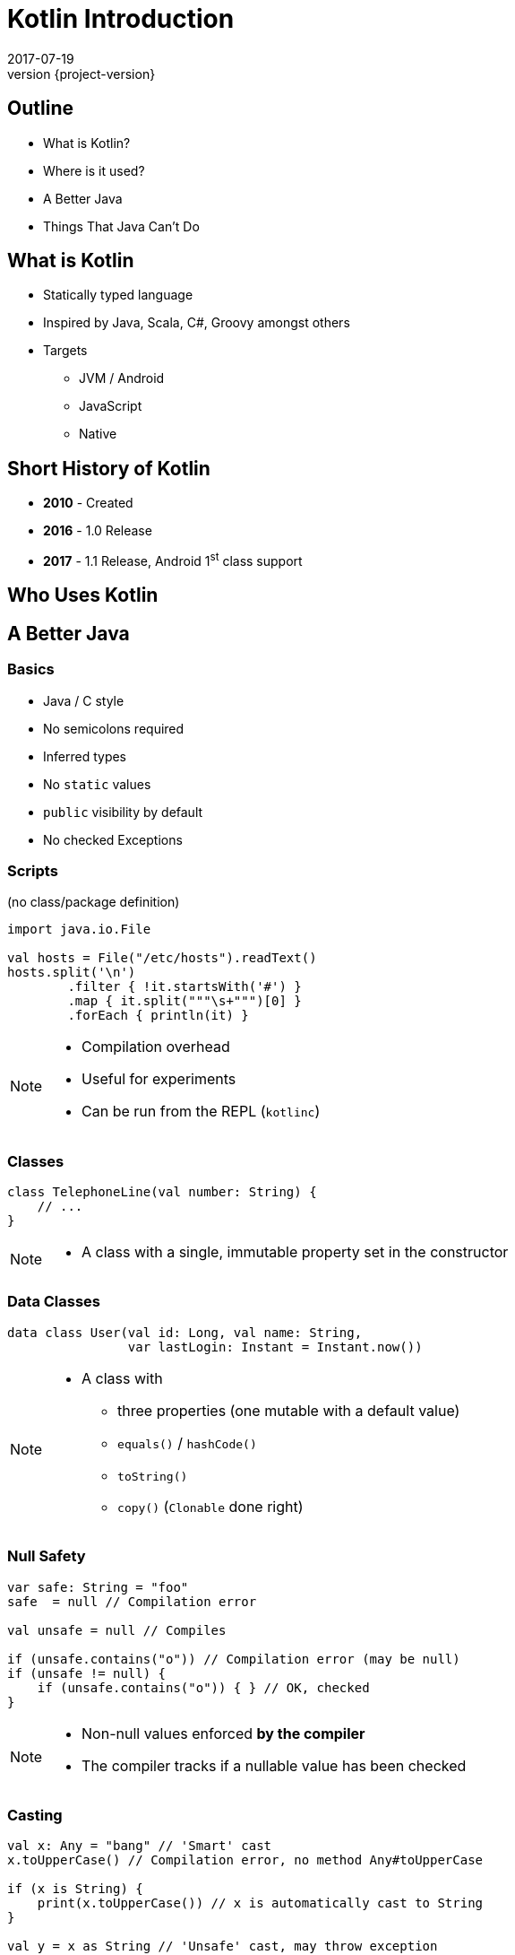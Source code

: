 = Kotlin Introduction
2017-07-19
:revnumber: {project-version}
ifndef::imagesdir[:imagesdir: images]
ifndef::sourcedir[:sourcedir: ../java]

== Outline
* What is Kotlin?
* Where is it used?
* A Better Java
* Things That Java Can't Do

== What is Kotlin
* Statically typed language
* Inspired by Java, Scala, C#, Groovy amongst others
* Targets
** JVM / Android
** JavaScript
** Native


== Short History of Kotlin
* *2010* - Created
* *2016* - 1.0 Release
* *2017* - 1.1 Release, Android 1^st^ class support

== Who Uses Kotlin

== A Better Java

=== Basics
[%step]
* Java / C style
* No semicolons required
* Inferred types
* No ``static`` values
* ``public`` visibility by default
* No checked Exceptions

=== Scripts

(no class/package definition)

[source,java]
-----
import java.io.File

val hosts = File("/etc/hosts").readText()
hosts.split('\n')
        .filter { !it.startsWith('#') }
        .map { it.split("""\s+""")[0] }
        .forEach { println(it) }
-----

[NOTE.speaker]
--
* Compilation overhead
* Useful for experiments
* Can be run from the REPL (``kotlinc``)
--

=== Classes

[source,java]
-----
class TelephoneLine(val number: String) {
    // ...
}
-----

[NOTE.speaker]
--
* A class with a single, immutable property set in the constructor
--

=== Data Classes

[source,java]
-----
data class User(val id: Long, val name: String,
                var lastLogin: Instant = Instant.now())
-----

[NOTE.speaker]
--
* A class with
** three properties (one mutable with a default value)
** ``equals()`` / ``hashCode()``
** ``toString()``
** ``copy()`` (``Clonable`` done right)
--

=== Null Safety

[source,java]
-----
var safe: String = "foo"
safe  = null // Compilation error

val unsafe = null // Compiles

if (unsafe.contains("o")) // Compilation error (may be null)
if (unsafe != null) {
    if (unsafe.contains("o")) { } // OK, checked
}
-----

[NOTE.speaker]
--
* Non-null values enforced *by the compiler*
* The compiler tracks if a nullable value has been checked
--

=== Casting

[source,java]
-----
val x: Any = "bang" // 'Smart' cast
x.toUpperCase() // Compilation error, no method Any#toUpperCase

if (x is String) {
    print(x.toUpperCase()) // x is automatically cast to String
}

val y = x as String // 'Unsafe' cast, may throw exception
y.toUpperCase() // Compiles
-----

[NOTE.speaker]
--
* The compiler tracks any type checks
--

=== Immutability

[source,java]
-----
val immutable = "foo" // Type-inference
immutable = "bar" // Compilation error

val things = listOf("foo", "bar", "baz")
things.remove("baz") // Compilation error
val newThings = things.minus("baz") // 'things' unchanged

val ephemeralThings = mutableListOf("foo", "bar", "baz")
ephemeralThings.remove("baz")
-----

[NOTE.speaker]
--
* Compile-time checks for immutability
--

=== `if` expressions
[source,java]
-----
val proceed =
      if (RED) false
      else if (RED && AMBER && isClear)  true
      else if (GREEN) true
      else false

-----

[NOTE.speaker]
--
* Evaluates to a value
* Must be an exhaustive check
** No need for Ternary expression (``? : ``)
--

=== `when` expressions
[source,java]
-----
val proceed = when {
    RED -> false
    (RED && AMBER && isClear) -> true
    GREEN -> true
    else -> false
}

// Can use any expression
when (x) {
    in 1..10 -> print("x is in the range")
    in validNumbers -> print("x is valid")
    !in 10..20 -> print("x is outside the range")
    else -> print("none of the above")
}
-----

[NOTE.speaker]
--
* Cleaner syntax
* Must be exhaustive when assigning
--

=== `try` expressions

=== Use `elvis` with `return` and `throw`

=== Type Aliases

=== Destructuring
[source,java]
-----
fun printMap(m: Map<String, String>) {
  for (e in m.entries) {
    println("${e.key} -> ${e.value}")
  }
}

// With destructuring
fun printMap(m: Map<String, String>) {
  for ((key, value) in m) {
    println("$key -> $value")
  }
}

-----

=== `apply` for construction
[source,java]
-----
// Construct, populate, return
fun createLabel(): JLabel {
  val label = JLabel("Foo")
  label.foreground = Color.RED
  label.background = Color.BLUE
  return label
}

// using apply
fun createLabel(): JLabel =
  JLabel("Foo").apply {
      foreground = Color.RED
      background = Color.BLUE
  }
-----

== Kotlin vs. Java

Some common code patterns in Java, reimplemented in Kotlin

=== DTO / Value Objects

* A Simple class with one mutable and one immutable property

=== Java
[source,java]
-----
public class Author {
    private final String name;
    private String pseudonym;
    public Author(String name, String pseudonym) { /*...*/ }

    public String getName() { /*...*/ }
    public String getPseudonym() { /*...*/ }
    public void setPseudonym(String pseudonym) { /*...*/ }

    @Override public boolean equals(Object o) { /*...*/ }
    @Override public int hashCode() { /*...*/ }
    @Override public String toString() { /*...*/ }
}
-----

[NOTE.speaker]
--
The real class is around 50 lines long
--

=== Kotlin
[source,java]
-----
data class Author(val name: String, var pseudonym: String)
-----
[NOTE.speaker]
--
The works as a JavaBean with frameworks like Jaxon, Hibernate etc.
--

=== Builder Pattern

A way of constructing an instance of a class in different ways,
often through a fluent API.

[plantuml]
-----
@startuml
class ColourScheme *-- Car
class Propulsion *-- Car
class upholstery *-- Car
class Car {
  -colourScheme: ColourScheme
  -propulsion: Propulsion
  -upholstery: Upholstery
}
@enduml
-----


=== Java (use)
[source,java]
-----
Car defaultCar = new Car.Builder().createCar();

Car nonVeganCar = new Car.Builder()
        .withUpholstery(new Upholstery("leather"))
        .createCar();

Car customCar = new Car.Builder()
        .withColourScheme(new ColourScheme(Color.BISQUE))
        .withPropulsion(new Propulsion("diesel"))
        .withUpholstery(new Upholstery("Gold Stitched Denim"))
        .createCar();
-----

=== Kotlin (use)
[source,java]
-----
val defaultCar = Car()

val nonVeganCar = Car(upholstery = Upholstery("leather"))

val customCar = Car(
        colourScheme = ColourScheme(Color.BISQUE),
        propulsion = Propulsion("diesel"),
        upholstery = Upholstery("Gold Stitched Denim")
)
-----

=== Java (source)
[source,java]
-----
/* Other class definitions ...*/
class Car {
  /* Fields, constructor, getters/setters ...*/
  static class Builder {
    // Defaults
    ColourScheme colourScheme = new ColourScheme(Color.BLACK);
    Propulsion propulsion = new Propulsion("electric");
    Upholstery upholstery = new Upholstery("pvc");

    Builder withColourScheme(ColourScheme colourScheme) {/*...*/}
    Builder withPropulsion(Propulsion propulsion) { /*...*/ }
    Builder withUpholstery(Upholstery upholstery) { /*...*/ }
    Car createCar() { /*...*/ }
  }
}
-----

=== Kotlin (source)
[source,java]
-----
/* Complete */
data class ColourScheme(val colour: Color)
data class Propulsion(val type: String)
data class Upholstery(val fabric: String)

// Default argument values
data class Car(
    val colourScheme: ColourScheme = ColourScheme(Color.BLACK),
    val propulsion: Propulsion = Propulsion("electric"),
    val upholstery: Upholstery = Upholstery("pvc")
)

-----

=== Collections
Java 8 streams finally introduced the filter/map/reduce
API and lambdas but didn't make them available on existing
collections.

=== Java
[source,java]
-----
List<String> colours = new ArrayList() {{
    add("Red"); add("Orange"); add("Yellow"); /**/ add("Violet");
}};

List<String> filtered = colours.stream()
        .filter((c) -> c.toLowerCase().contains("o"))
        .collect(Collectors.toList());

filtered.add("Octarine");

assert filtered.contains("Octarine");
-----

=== Kotlin
[source,java]
-----
// Easy declaration
val colours = listOf("Red", "Orange", "Yellow", /*..*/ "Violet")

// No 'stream' or 'collect'.  Default single argument 'it'
val filtered = colours.filter { it.toLowerCase().contains("o") }
// filtered.add() -- no such method

// Immutable by default
val mutable = filtered.toMutableList()
mutable.add("Octarine")

assert(mutable.contains("Octarine"))
-----

=== 'If' Expressions
* A statement is imperative
** It must have side effects to be useful
* An expression returns a result
** Side-effects are optional

=== Java
[source,java]
-----
boolean proceed = false;

if (lights == RED) proceed = false;
else if (lights == RED && lights == AMBER) proceed = true;
else  proceed = (lights == GREEN);
-----

=== Kotlin
[source,java]
-----
val proceed =
        if (lights == RED) false
        else if (lights == RED && lights == AMBER) true
        else lights == GREEN
-----
OR
[source,java]
-----
val size = when (Random().nextInt(100)) {
    in 0.. 10 -> "low"
    in 11..50 -> "medium"
    else -> "high"
}
-----
[NOTE.speaker]
--
Slightly less code, stops assignment and initialisation being accidentally split
`when` blocks can work with many other built in predicates
--



=== Helper functions

Utility functions that don't belong to a specific class are awkward to
use in Java

* Swap from 'dot' to wrapped function call

=== Java
[source,java]
-----
boolean isPalindrome(String s) {
    return s.equalsIgnoreCase(reverse(s));
}

String reverse(String s) { /*...*/ }

List<String> words = new ArrayList() {{
    add("Anna"); add("Eye"); add("Noon"); add("Civic");
    add("Level");
}};

assert words.stream()
        .allMatch(s -> isPalindrome(s));
-----

=== Kotlin
[source,java]
-----
// Locally-scoped additions to any 'String' instance
fun String.isPalindrome(): Boolean =
        this.equals(this.reverse(), ignoreCase = true)

fun String.reverse(): String { /*...*/ }

val words = listOf("Anna", "Eye", "Noon", "Civic", "Level")

assert(words.all { it.isPalindrome() })
-----


=== Strings
Java `Strings` haven't changed much since the beginning of the language

=== Java
[source,java]
-----

String multiLine = "Windows NT crashed.\n" +
        "I am the Blue Screen of Death.\n" +
        "No one hears your screams.";

String greetingFor(LocalTime now) {
    if (now.isBefore(LocalTime.NOON)) return "Morning";
    else if (now.isBefore(LocalTime.of(18,0))) return "Afternoon";
    else return "Evening";
}

System.out.println("Good " +
        greetingFor(LocalTime.now()) + " Tony.");
-----

=== Kotlin
[source,java]
-----
val multiLine = """The Tao that is seen
Is not the true Tao, until
You bring fresh toner."""

fun LocalTime.greeting(): String = when {
    isBefore(LocalTime.NOON) -> "Morning"
    isBefore(LocalTime.of(18, 0)) -> "Afternoon"
    else -> "Evening"
}

// String interpolation
println("Good ${LocalTime.now().greeting()} Tony.")
-----

=== Java
[source,java]
-----
-----

=== Kotlin
[source,java]
-----
-----

== Questions?


== End
